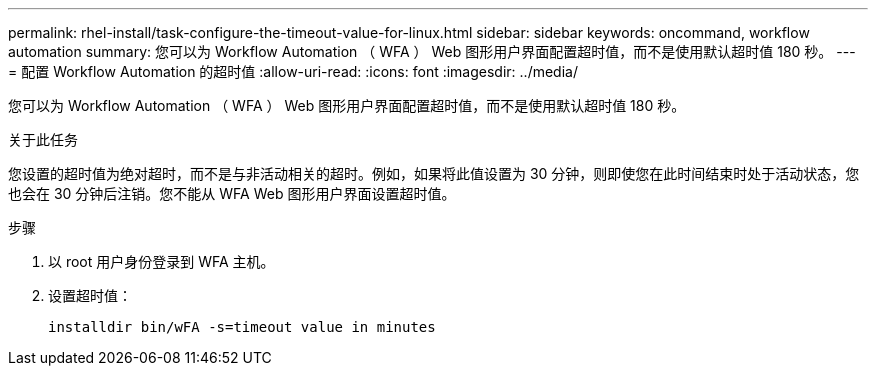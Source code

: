 ---
permalink: rhel-install/task-configure-the-timeout-value-for-linux.html 
sidebar: sidebar 
keywords: oncommand, workflow automation 
summary: 您可以为 Workflow Automation （ WFA ） Web 图形用户界面配置超时值，而不是使用默认超时值 180 秒。 
---
= 配置 Workflow Automation 的超时值
:allow-uri-read: 
:icons: font
:imagesdir: ../media/


[role="lead"]
您可以为 Workflow Automation （ WFA ） Web 图形用户界面配置超时值，而不是使用默认超时值 180 秒。

.关于此任务
您设置的超时值为绝对超时，而不是与非活动相关的超时。例如，如果将此值设置为 30 分钟，则即使您在此时间结束时处于活动状态，您也会在 30 分钟后注销。您不能从 WFA Web 图形用户界面设置超时值。

.步骤
. 以 root 用户身份登录到 WFA 主机。
. 设置超时值：
+
`installdir bin/wFA -s=timeout value in minutes`


